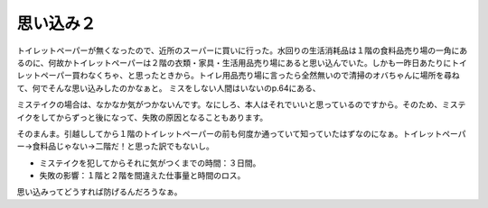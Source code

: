 ﻿思い込み２
##########


トイレットペーパーが無くなったので、近所のスーパーに買いに行った。水回りの生活消耗品は１階の食料品売り場の一角にあるのに、何故かトイレットペーパーは２階の衣類・家具・生活用品売り場にあると思い込んでいた。しかも一昨日あたりにトイレットペーパー買わなくちゃ、と思ったときから。トイレ用品売り場に言ったら全然無いので清掃のオバちゃんに場所を尋ねて、何でそんな思い込みしたのかなぁと。
ミスをしない人間はいないのp.64にある、

ミステイクの場合は、なかなか気がつかないんです。なにしろ、本人はそれでいいと思っているのですから。そのため、ミステイクをしてからずっと後になって、失敗の原因となることもあります。

そのまんま。引越ししてから１階のトイレットペーパーの前も何度か通っていて知っていたはずなのになぁ。トイレットペーパー→食料品じゃない→二階だ！と思った訳でもないし。

* ミステイクを犯してからそれに気がつくまでの時間：３日間。
* 失敗の影響：１階と２階を間違えた仕事量と時間のロス。

思い込みってどうすれば防げるんだろうなぁ。




.. author:: mkouhei
.. categories:: エラー, 生活, 
.. tags::


